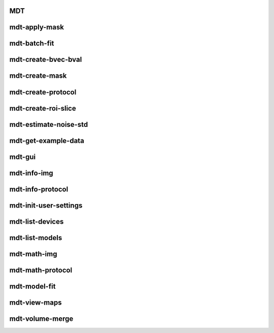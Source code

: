 .. _cli_index_MDT:

MDT
===

.. argparse::
   :ref: mdt.cli_scripts.MDT.get_doc_arg_parser
   :prog: MDT



.. _cli_index_mdt-apply-mask:

mdt-apply-mask
==============

.. argparse::
   :ref: mdt.cli_scripts.mdt_apply_mask.get_doc_arg_parser
   :prog: mdt-apply-mask



.. _cli_index_mdt-batch-fit:

mdt-batch-fit
=============

.. argparse::
   :ref: mdt.cli_scripts.mdt_batch_fit.get_doc_arg_parser
   :prog: mdt-batch-fit



.. _cli_index_mdt-create-bvec-bval:

mdt-create-bvec-bval
====================

.. argparse::
   :ref: mdt.cli_scripts.mdt_create_bvec_bval.get_doc_arg_parser
   :prog: mdt-create-bvec-bval



.. _cli_index_mdt-create-mask:

mdt-create-mask
===============

.. argparse::
   :ref: mdt.cli_scripts.mdt_create_mask.get_doc_arg_parser
   :prog: mdt-create-mask



.. _cli_index_mdt-create-protocol:

mdt-create-protocol
===================

.. argparse::
   :ref: mdt.cli_scripts.mdt_create_protocol.get_doc_arg_parser
   :prog: mdt-create-protocol



.. _cli_index_mdt-create-roi-slice:

mdt-create-roi-slice
====================

.. argparse::
   :ref: mdt.cli_scripts.mdt_create_roi_slice.get_doc_arg_parser
   :prog: mdt-create-roi-slice



.. _cli_index_mdt-estimate-noise-std:

mdt-estimate-noise-std
======================

.. argparse::
   :ref: mdt.cli_scripts.mdt_estimate_noise_std.get_doc_arg_parser
   :prog: mdt-estimate-noise-std



.. _cli_index_mdt-get-example-data:

mdt-get-example-data
====================

.. argparse::
   :ref: mdt.cli_scripts.mdt_get_example_data.get_doc_arg_parser
   :prog: mdt-get-example-data



.. _cli_index_mdt-gui:

mdt-gui
=======

.. argparse::
   :ref: mdt.cli_scripts.mdt_gui.get_doc_arg_parser
   :prog: mdt-gui



.. _cli_index_mdt-info-img:

mdt-info-img
============

.. argparse::
   :ref: mdt.cli_scripts.mdt_info_img.get_doc_arg_parser
   :prog: mdt-info-img



.. _cli_index_mdt-info-protocol:

mdt-info-protocol
=================

.. argparse::
   :ref: mdt.cli_scripts.mdt_info_protocol.get_doc_arg_parser
   :prog: mdt-info-protocol



.. _cli_index_mdt-init-user-settings:

mdt-init-user-settings
======================

.. argparse::
   :ref: mdt.cli_scripts.mdt_init_user_settings.get_doc_arg_parser
   :prog: mdt-init-user-settings



.. _cli_index_mdt-list-devices:

mdt-list-devices
================

.. argparse::
   :ref: mdt.cli_scripts.mdt_list_devices.get_doc_arg_parser
   :prog: mdt-list-devices



.. _cli_index_mdt-list-models:

mdt-list-models
===============

.. argparse::
   :ref: mdt.cli_scripts.mdt_list_models.get_doc_arg_parser
   :prog: mdt-list-models



.. _cli_index_mdt-math-img:

mdt-math-img
============

.. argparse::
   :ref: mdt.cli_scripts.mdt_math_img.get_doc_arg_parser
   :prog: mdt-math-img



.. _cli_index_mdt-math-protocol:

mdt-math-protocol
=================

.. argparse::
   :ref: mdt.cli_scripts.mdt_math_protocol.get_doc_arg_parser
   :prog: mdt-math-protocol



.. _cli_index_mdt-model-fit:

mdt-model-fit
=============

.. argparse::
   :ref: mdt.cli_scripts.mdt_model_fit.get_doc_arg_parser
   :prog: mdt-model-fit



.. _cli_index_mdt-view-maps:

mdt-view-maps
=============

.. argparse::
   :ref: mdt.cli_scripts.mdt_view_maps.get_doc_arg_parser
   :prog: mdt-view-maps



.. _cli_index_mdt-volume-merge:

mdt-volume-merge
================

.. argparse::
   :ref: mdt.cli_scripts.mdt_volume_merge.get_doc_arg_parser
   :prog: mdt-volume-merge



